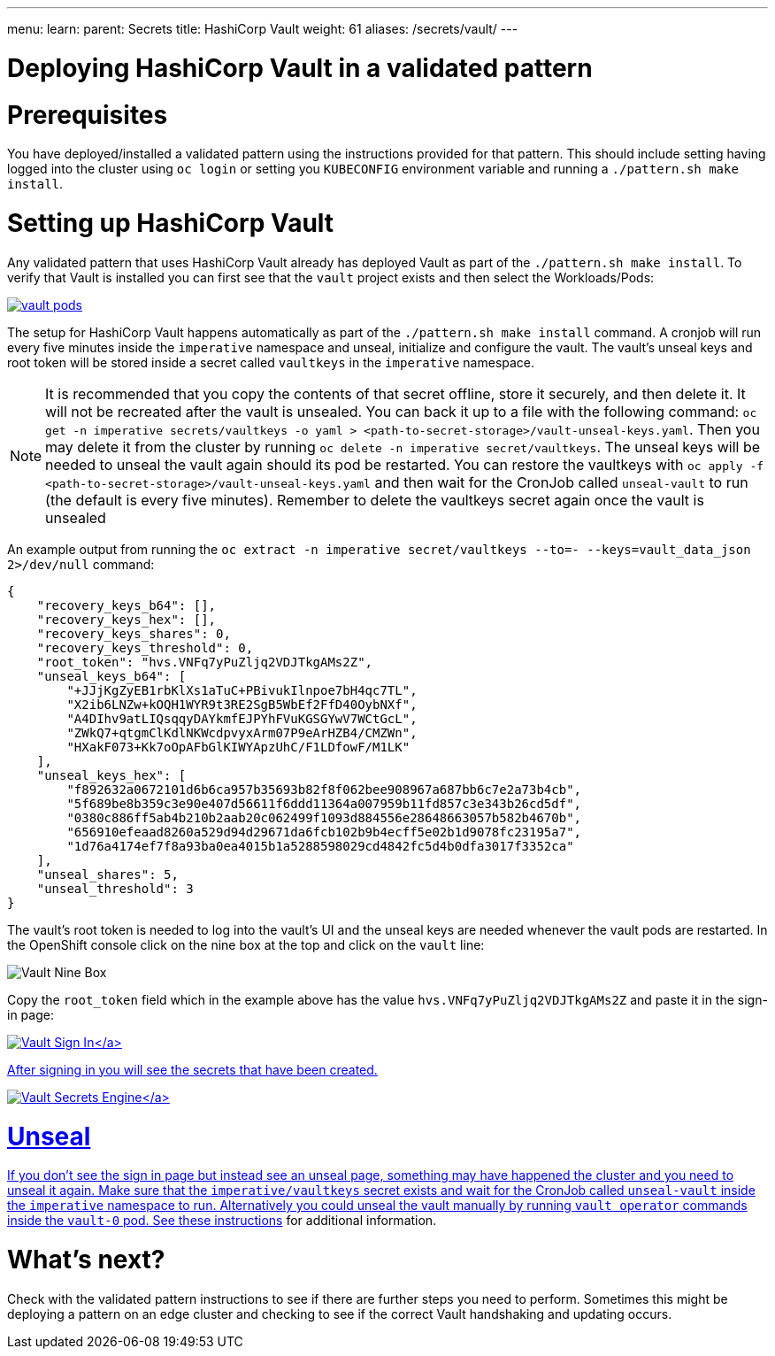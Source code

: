 ---
menu:
  learn:
    parent: Secrets
title: HashiCorp Vault
weight: 61
aliases: /secrets/vault/
---

:toc:

= Deploying HashiCorp Vault in a validated pattern

[id="prerequisites"]
= Prerequisites

You have deployed/installed a validated pattern using the instructions provided for that pattern. This should include setting having logged into the cluster using `oc login` or setting you `KUBECONFIG` environment variable and running a `./pattern.sh make install`.

[id="setting-up-hashicorp-vault"]
= Setting up HashiCorp Vault

Any validated pattern that uses HashiCorp Vault already has deployed Vault as part of the `./pattern.sh make install`. To verify that Vault is installed you can first see that the `vault` project exists and then select the Workloads/Pods:

image:/images/secrets/vault-pods.png[link="/images/secrets/vault-pods.png"]

The setup for HashiCorp Vault happens automatically as part of the `./pattern.sh make install` command.
A cronjob will run every five minutes inside the `imperative` namespace and unseal, initialize and configure the vault. The vault's unseal keys and root token will be stored inside a secret called `vaultkeys` in the `imperative` namespace.

[NOTE]
====
It is recommended that you copy the contents of that secret offline, store it securely, and then delete it. It will not be recreated after the vault is unsealed. You can back it up to a file with the following command: `oc get -n imperative secrets/vaultkeys -o yaml > <path-to-secret-storage>/vault-unseal-keys.yaml`. Then you may delete it from the cluster by running `oc delete -n imperative secret/vaultkeys`. The unseal keys will be needed to unseal the vault again should its pod be restarted. You can restore the vaultkeys with `oc apply -f <path-to-secret-storage>/vault-unseal-keys.yaml` and then wait for the CronJob called `unseal-vault` to run (the default is every five minutes). Remember to delete the vaultkeys secret again once the vault is unsealed
====

An example output from running the `oc extract -n imperative secret/vaultkeys --to=- --keys=vault_data_json 2>/dev/null` command:
[source,json]
----
{
    "recovery_keys_b64": [],
    "recovery_keys_hex": [],
    "recovery_keys_shares": 0,
    "recovery_keys_threshold": 0,
    "root_token": "hvs.VNFq7yPuZljq2VDJTkgAMs2Z",
    "unseal_keys_b64": [
        "+JJjKgZyEB1rbKlXs1aTuC+PBivukIlnpoe7bH4qc7TL",
        "X2ib6LNZw+kOQH1WYR9t3RE2SgB5WbEf2FfD40OybNXf",
        "A4DIhv9atLIQsqqyDAYkmfEJPYhFVuKGSGYwV7WCtGcL",
        "ZWkQ7+qtgmClKdlNKWcdpvyxArm07P9eArHZB4/CMZWn",
        "HXakF073+Kk7oOpAFbGlKIWYApzUhC/F1LDfowF/M1LK"
    ],
    "unseal_keys_hex": [
        "f892632a0672101d6b6ca957b35693b82f8f062bee908967a687bb6c7e2a73b4cb",
        "5f689be8b359c3e90e407d56611f6ddd11364a007959b11fd857c3e343b26cd5df",
        "0380c886ff5ab4b210b2aab20c062499f1093d884556e28648663057b582b4670b",
        "656910efeaad8260a529d94d29671da6fcb102b9b4ecff5e02b1d9078fc23195a7",
        "1d76a4174ef7f8a93ba0ea4015b1a5288598029cd4842fc5d4b0dfa3017f3352ca"
    ],
    "unseal_shares": 5,
    "unseal_threshold": 3
}
----

The vault's root token is needed to log into the vault's UI and the unseal keys are needed whenever the vault pods are restarted.
In the OpenShift console click on the nine box at the top and click on the `vault` line:

image:/images/secrets/vault-nine-box.png[Vault Nine Box]

Copy the `root_token` field which in the example above has the value `hvs.VNFq7yPuZljq2VDJTkgAMs2Z` and paste it in the sign-in page:

link:/images/secrets/vault-signin.png[image:/images/secrets/vault-signin.png[Vault Sign In\]]

After signing in you will see the secrets that have been created.

link:/images/secrets/vault-secrets-engine-screen.png[image:/images/secrets/vault-secrets-engine-screen.png[Vault Secrets Engine\]]

[id="unseal"]
= Unseal

If you don't see the sign in page but instead see an unseal page, something may have happened the cluster and you need to unseal it again. Make sure that the `imperative/vaultkeys` secret exists and wait for the CronJob called `unseal-vault` inside the `imperative` namespace to run. Alternatively you could unseal the vault manually by running `vault operator` commands inside the `vault-0` pod. See these link:https://developer.hashicorp.com/vault/docs/commands/operator/unseal[instructions] for additional information.

[id="whats-next"]
= What's next?

Check with the validated pattern instructions to see if there are further steps you need to perform. Sometimes this might be deploying a pattern on an edge cluster and checking to see if the correct Vault handshaking and updating occurs.
